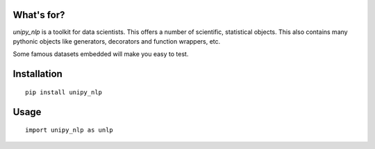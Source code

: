 .. image:: https://unipy.readthedocs.io/en/latest/_images/logo_white_background.svg
    :width: 400px
    :alt: unipy logo
    :align: center


|Travis|_  |AppVeyor|_  |Coveralls|_  |Readthedocs|_   
|PyPi|_  |Python35|_  |Python36|_ |DOI|_


.. |Travis| image:: https://travis-ci.org/pydemia/unipy.svg?branch=master
.. _Travis: https://travis-ci.org/pydemia/unipy_nlp

.. |AppVeyor| image:: https://ci.appveyor.com/api/projects/status/github/pydemia/unipy?branch=master&svg=true
.. _AppVeyor: https://ci.appveyor.com/project/pydemia/unipy_nlp/history

.. |Coveralls| image:: https://coveralls.io/repos/github/pydemia/unipy/badge.svg?branch=master&service=github
.. _Coveralls: https://coveralls.io/github/pydemia/unipy_nlp

.. |Readthedocs| image:: https://readthedocs.org/projects/unipy/badge/?version=latest
.. _Readthedocs: http://unipy.readthedocs.io/en/latest/?badge=latest

.. |PyPi| image:: https://badge.fury.io/py/unipy.svg
.. _PyPi: https://badge.fury.io/py/unipy.svg

.. |Python35| image:: https://img.shields.io/badge/python-3.5-blue.svg 
.. _Python35: https://badge.fury.io/py/unipy.svg 

.. |Python36| image:: https://img.shields.io/badge/python-3.6-blue.svg 
.. _Python36: https://badge.fury.io/py/unipy.svg 

.. |DOI| image:: https://zenodo.org/badge/21369/pydemia/unipy.svg
.. _DOI: https://zenodo.org/badge/latestdoi/21369/pydemia/unipy


What's for?
===========

`unipy_nlp` is a toolkit for data scientists.
This offers a number of scientific, statistical objects.
This also contains many pythonic objects like 
generators, decorators and function wrappers, etc.

Some famous datasets embedded will make you easy to test.


Installation
============

::

    pip install unipy_nlp



Usage
=====

::

    import unipy_nlp as unlp

